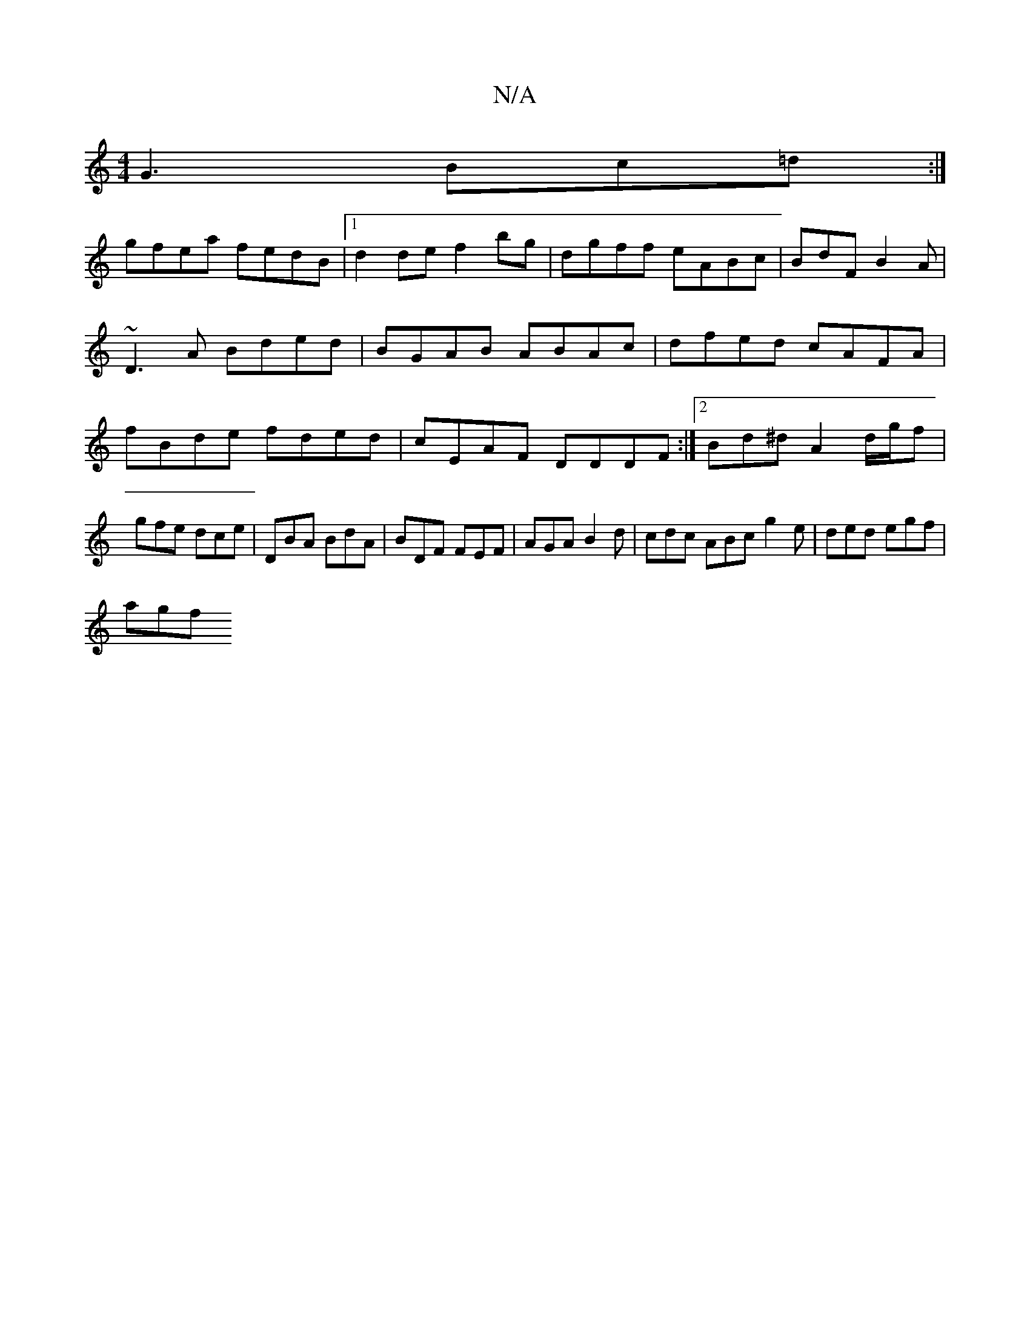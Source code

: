 X:1
T:N/A
M:4/4
R:N/A
K:Cmajor
G3 Bc=d:|
gfea fedB |1 d2de f2bg | dgff eABc | BdF B2 A | ~D3A Bded|BGAB ABAc|dfed cAFA | fBde fded | cEAF DDDF:|2 Bd^d A2d/2g/2f | gfe dce | DBA BdA | BDF FEF | AGA B2d | cdc ABc g2e | ded egf |
agf 
